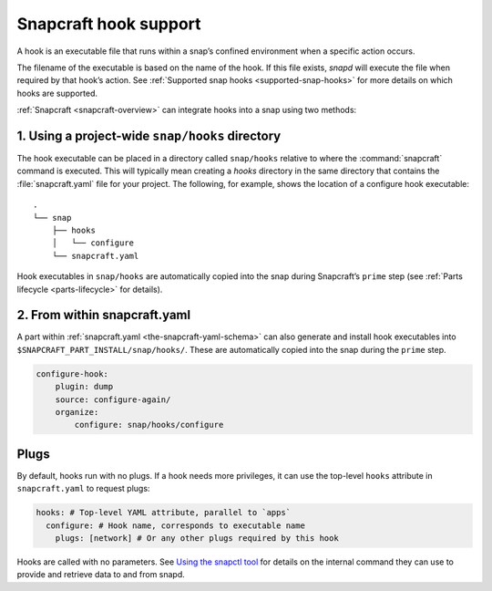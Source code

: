.. 19069.md

.. _snapcraft-hook-support:

Snapcraft hook support
======================

A hook is an executable file that runs within a snap’s confined environment when a specific action occurs.

The filename of the executable is based on the name of the hook. If this file exists, *snapd* will execute the file when required by that hook’s action. See :ref:`Supported snap hooks <supported-snap-hooks>` for more details on which hooks are supported.

:ref:`Snapcraft <snapcraft-overview>` can integrate hooks into a snap using two methods:

1. Using a project-wide ``snap/hooks`` directory
------------------------------------------------

The hook executable can be placed in a directory called ``snap/hooks`` relative to where the :command:`snapcraft` command is executed. This will typically mean creating a *hooks* directory in the same directory that contains the :file:`snapcraft.yaml` file for your project. The following, for example, shows the location of a configure hook executable:

::

   .
   └── snap
       ├── hooks
       │   └── configure
       └── snapcraft.yaml

Hook executables in ``snap/hooks`` are automatically copied into the snap during Snapcraft’s ``prime`` step (see :ref:`Parts lifecycle <parts-lifecycle>` for details).

2. From within snapcraft.yaml
-----------------------------

A part within :ref:`snapcraft.yaml <the-snapcraft-yaml-schema>` can also generate and install hook executables into ``$SNAPCRAFT_PART_INSTALL/snap/hooks/``. These are automatically copied into the snap during the ``prime`` step.

.. code:: yaml

   configure-hook:
       plugin: dump
       source: configure-again/
       organize:
           configure: snap/hooks/configure

Plugs
-----

By default, hooks run with no plugs. If a hook needs more privileges, it can use the top-level ``hooks`` attribute in ``snapcraft.yaml`` to request plugs:

.. code:: yaml

   hooks: # Top-level YAML attribute, parallel to `apps`
     configure: # Hook name, corresponds to executable name
       plugs: [network] # Or any other plugs required by this hook

Hooks are called with no parameters. See `Using the snapctl tool <https://snapcraft.io/docs/using-the-snapctl-tool>`__ for details on the internal command they can use to provide and retrieve data to and from snapd.

